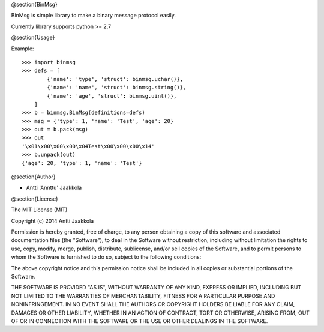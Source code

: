 @section{BinMsg}

.. image:: https://drone.io/github.com/annttu/BinMsg/status.png

BinMsg is simple library to make a binary message protocol easily.

Currently library supports python >= 2.7

@section{Usage}

Example::

    >>> import binmsg
    >>> defs = [
            {'name': 'type', 'struct': binmsg.uchar()},
            {'name': 'name', 'struct': binmsg.string()},
            {'name': 'age', 'struct': binmsg.uint()},
        ]
    >>> b = binmsg.BinMsg(definitions=defs)
    >>> msg = {'type': 1, 'name': 'Test', 'age': 20}
    >>> out = b.pack(msg)
    >>> out
    '\x01\x00\x00\x00\x04Test\x00\x00\x00\x14'
    >>> b.unpack(out)
    {'age': 20, 'type': 1, 'name': 'Test'}


@section{Author}

* Antti 'Annttu' Jaakkola

@section{License}

The MIT License (MIT)

Copyright (c) 2014 Antti Jaakkola

Permission is hereby granted, free of charge, to any person obtaining a copy
of this software and associated documentation files (the "Software"), to deal
in the Software without restriction, including without limitation the rights
to use, copy, modify, merge, publish, distribute, sublicense, and/or sell
copies of the Software, and to permit persons to whom the Software is
furnished to do so, subject to the following conditions:

The above copyright notice and this permission notice shall be included in
all copies or substantial portions of the Software.

THE SOFTWARE IS PROVIDED "AS IS", WITHOUT WARRANTY OF ANY KIND, EXPRESS OR
IMPLIED, INCLUDING BUT NOT LIMITED TO THE WARRANTIES OF MERCHANTABILITY,
FITNESS FOR A PARTICULAR PURPOSE AND NONINFRINGEMENT. IN NO EVENT SHALL THE
AUTHORS OR COPYRIGHT HOLDERS BE LIABLE FOR ANY CLAIM, DAMAGES OR OTHER
LIABILITY, WHETHER IN AN ACTION OF CONTRACT, TORT OR OTHERWISE, ARISING FROM,
OUT OF OR IN CONNECTION WITH THE SOFTWARE OR THE USE OR OTHER DEALINGS IN
THE SOFTWARE.
